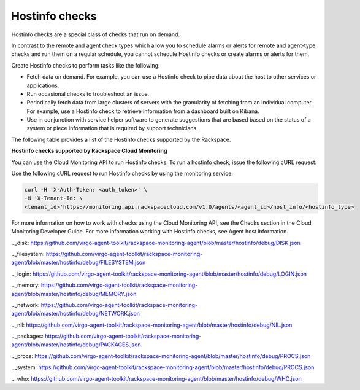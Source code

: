 .. _hostinfo-check-type-ref:

Hostinfo checks
----------------

.. contents::
   :local:
   :depth: 1

Hostinfo checks are a special class of checks that run on demand. 

In contrast to the remote and agent check types which allow you to schedule alarms or 
alerts for remote and agent-type checks and run them on a regular schedule, you 
cannot schedule Hostinfo checks or create alarms or alerts for them. 

Create Hostinfo checks to perform tasks like the following: 

- Fetch data on demand. For example, you can use a Hostinfo check to pipe data about 
  the host to other services or applications. 
  
- Run occasional checks to troubleshoot an issue. 

- Periodically fetch data from large clusters of servers with the granularity of 
  fetching from an individual computer. For example, use a Hostinfo check to retrieve 
  information from a dashboard built on Kibana.  
  
- Use in conjunction with service helper software to generate suggestions that are based 
  based on the status of a system or piece information that is required by support 
  technicians.
  

.. _available_hostinfo_checks:


The following table provides a list of the Hostinfo checks supported by the Rackspace.


**Hostinfo checks supported by Rackspace Cloud Monitoring**

+------------------------+---------------------------------------------------+
| Hostinfo type		     | Description                                       |
+========================+===================================================+
| `connections`_         | Runs the ``arp -an`` and ``netstate -naten``      |
|                        | commands and retrieves information about any open |
|                        | listening ports and any connections to them.      |
+------------------------+---------------------------------------------------+
| `iptables`_            | Runs the ``iptables -S`` command to retrieve data |
|                        | about IPv4 policies.                              |
+------------------------+---------------------------------------------------+
| `ip6tables`_           | Runs the ``iptables -S`` command to retrieve data |
|                        | about IPv6 policies.                              |
+------------------------+---------------------------------------------------+
| `autoupdates`_         | Checks if automatic updates are enabled on a Linux|
|                        | distribution.                                     |
+------------------------+---------------------------------------------------+
| `passwd`_              | Reads /etc/passwd and then runs the ``passwd -S`` |
|                        | command for every user. Obtains password-related  |
+------------------------+---------------------------------------------------+
| `pam`_                 | Reads /etc/pam.d and retrieves data about         |
|                        | pluggable authentication modules.                 |
+------------------------+---------------------------------------------------+
| `cron`_                | Reads files in the crontabs directory and         |
|                        | retrieves information about scheduled Cron jobs.  |
+------------------------+---------------------------------------------------+
| `kernel_modules`_      | Reads the /proc/modules virtual directory and     |
|                        | retrieves data about the modules that are loaded  |
|                        | into the kernel.                                  |
+------------------------+---------------------------------------------------+
| `cpu`_                 | Retrieves information about the host's CPU.       |
+------------------------+---------------------------------------------------+
| `disk`_                | Retrieves information about the host's hard disks.|
+------------------------+---------------------------------------------------+
| `filesystem`_          | Retrieves information about the host's filesystem.|
+------------------------+---------------------------------------------------+
| `login`_               | Reads /etc/login.defs and retrieves data about the|
|                        | login shell. This check does not retrieve any     |
|                        | password information or any other sensitive data. |
+------------------------+---------------------------------------------------+
| `memory`_              | Retrieve information about the host's memory.     |
+------------------------+---------------------------------------------------+
| `network`_             | Retrieves information about the host's network    |
|                        | interface.                                        |
+------------------------+---------------------------------------------------+
| `nil`_                 | Returns no information. This Hostinfo check is    |
|                        | mainly used within the monitoring agent code      |
|                        | itself.                                           |
+------------------------+---------------------------------------------------+
| `packages`_            | Runs either the ``dpkg-query`` or ``rpm -qa``     |
|                        | command and retrieves a list of package names and |
|                        | versions.                                         |
+------------------------+---------------------------------------------------+
| `procs`_               | Retrieves information about the processes that    |
|                        | are running on the host.                          |
+------------------------+---------------------------------------------------+
| `system`_              | Retrieves information about the host's operating  |
|                        | system.                                           |
+------------------------+---------------------------------------------------+
| `who`_                 | Retrieves information about the user, device, time|
|                        | and host.                                         |
+------------------------+---------------------------------------------------+
| `date`_                | Retrieves the date and time on the host.          |
+------------------------+---------------------------------------------------+
| `sysctl`_              | Runs the ``sysctl -A`` command and retrieves all  |
|                        | possible key-value pairs of the kernel parameters |
|                        | that can be set at runtime.                       |
+------------------------+---------------------------------------------------+
| `sshd`_                | Runs the ``sshd -T`` command and retrieves the    |
|                        | configuration parameters for the open SSH daemon. |
+------------------------+---------------------------------------------------+
| `fstab`_               | Reads /etc/fstab and retrieves information about  |
+------------------------+---------------------------------------------------+
| `fileperms`_           | Reads a pre-specified list of files and checks and|
|                        | retrieves their permissions.                      |
+------------------------+---------------------------------------------------+
| `services`_            | Reads a few folders and files and generates a list|
|                        | of startup services.                              |
+------------------------+---------------------------------------------------+
| `deleted\_libs`_       | Greps through the output of ``lsof -nnP`` to      |
+------------------------+---------------------------------------------------+
| `cve`_                 | Retrieves a unique sorted list of common          |
|                        | vulnerabilities and exposures that have been      |
|                        | patched on the host system.                       |
+------------------------+---------------------------------------------------+
| `last\_logins`_        | Runs last to get information about previous logins|
|                        | , current logged-in user, bootups and when 'last' |
|                        | started logging.                                  |
+------------------------+---------------------------------------------------+
| `remote\_services`_    | Runs the ``netstat -tlpen`` command to obtain a   |
| 						 | list of active internet connections to servers    |
| 					     | and underlying programs that are using them.      |
+------------------------+---------------------------------------------------+
| `ip4routes`_           | Runs the ``netstat -nr4`` command and retrieves   |
|   				     | information about the kernel's IPv4 routing       |
| 					     | tables.                                           |
+------------------------+---------------------------------------------------+
| `ip6routes`_           | Runs the ``netstat -nr6`` command and retrieves   |
|                        | information about the kernel's IPv6 routing       |
|                        | tables                                            |
+------------------------+---------------------------------------------------+
| `apache2`_ 			 | Retrieves information about the host's apache2    |
|                        | instance and installation if it exists.           |
+------------------------+---------------------------------------------------+
| `fail2ban`_ 			 | Retrieves information about the host's fail2ban   |
| 					     | instance and installation.                        |
+------------------------+---------------------------------------------------+
| `lsyncd`_              | Checks the status of the live syncing daemon or   |
|                        | lsyncd.                                           |
+------------------------+---------------------------------------------------+
| `nginx\_config`_       | Returns vhosts, version, includes, status (0 if   |
| 						 | everything is ok when ``nginx -t`` is run),       |
|					     | configuration path, prefix and configure          |
| 					     | arguments for local nginx.                        |
+------------------------+---------------------------------------------------+
| `wordpress`_           | Returns the path, version and edition of local    |
|                        | Wordpress instances found via the apache2 and     |
| 					     | nginx configurations.                             |
+------------------------+---------------------------------------------------+
| `magento`_             | Returns the path, version and edition of local    |
|                        | Magento instances found via the apache2 and nginx |
|                        | configurations.                                   |
+------------------------+---------------------------------------------------+
| `php`_                 | Returns information such as version, type         |
|                        | (HHVM/PHP), and errors related to PHP. Uses the   |
|                        | CLI and log files to extract this information.    |
+------------------------+----------- ---------------------------------------+
| `postfix`_             | Checks the status of the postfix mail server.     |
|                        |                                                   |
+------------------------+---------------------------------------------------+

You can use the Cloud Monitoring API to run Hostinfo checks. To run a hostinfo check, issue the following cURL request:

Use the following cURL request to run Hostinfo checks by using the monitoring 
service.

.. code::

     curl -H 'X-Auth-Token: <auth_token>' \
     -H 'X-Tenant-Id: \
     <tenant_id>'https://monitoring.api.rackspacecloud.com/v1.0/agents/<agent_id>/host_info/<hostinfo_type>

For more information on how to work with checks using the Cloud Monitoring API, see the Checks section in the Cloud Monitoring Developer Guide. For more information working with Hostinfo checks, see Agent host information.

.. _connections: https://github.com/virgo-agent-toolkit/rackspace-monitoring-agent/blob/master/hostinfo/debug/CONNECTIONS.json

.. _iptables: https://github.com/virgo-agent-toolkit/rackspace-monitoring-agent/blob/master/hostinfo/debug/IPTABLES.json

.. _ip6tables: https://github.com/virgo-agent-toolkit/rackspace-monitoring-agent/blob/master/hostinfo/debug/IP6TABLES.json

.. _autoupdates: https://github.com/virgo-agent-toolkit/rackspace-monitoring-agent/blob/master/hostinfo/debug/AUTOUPDATES.json

.. _passwd: https://github.com/virgo-agent-toolkit/rackspace-monitoring-agent/blob/master/hostinfo/debug/PASSWD.json

.. _pam: https://github.com/virgo-agent-toolkit/rackspace-monitoring-agent/blob/master/hostinfo/debug/PAM.json

.. _cron: https://github.com/virgo-agent-toolkit/rackspace-monitoring-agent/blob/master/hostinfo/debug/CRON.json

.. _kernel_modules: https://github.com/virgo-agent-toolkit/rackspace-monitoring-agent/blob/master/hostinfo/debug/KERNEL_MODULES.json

.. _cpu: https://github.com/virgo-agent-toolkit/rackspace-monitoring-agent/blob/master/hostinfo/debug/CPU.json

.._disk: https://github.com/virgo-agent-toolkit/rackspace-monitoring-agent/blob/master/hostinfo/debug/DISK.json

.._filesystem: https://github.com/virgo-agent-toolkit/rackspace-monitoring-agent/blob/master/hostinfo/debug/FILESYSTEM.json

.._login: https://github.com/virgo-agent-toolkit/rackspace-monitoring-agent/blob/master/hostinfo/debug/LOGIN.json

.._memory: https://github.com/virgo-agent-toolkit/rackspace-monitoring-agent/blob/master/hostinfo/debug/MEMORY.json

.._network: https://github.com/virgo-agent-toolkit/rackspace-monitoring-agent/blob/master/hostinfo/debug/NETWORK.json

.._nil: https://github.com/virgo-agent-toolkit/rackspace-monitoring-agent/blob/master/hostinfo/debug/NIL.json

.._packages: https://github.com/virgo-agent-toolkit/rackspace-monitoring-agent/blob/master/hostinfo/debug/PACKAGES.json

.._procs: https://github.com/virgo-agent-toolkit/rackspace-monitoring-agent/blob/master/hostinfo/debug/PROCS.json

.._system: https://github.com/virgo-agent-toolkit/rackspace-monitoring-agent/blob/master/hostinfo/debug/PROCS.json

.._who: https://github.com/virgo-agent-toolkit/rackspace-monitoring-agent/blob/master/hostinfo/debug/WHO.json

.. _sysctl: https://github.com/virgo-agent-toolkit/rackspace-monitoring-agent/blob/master/hostinfo/debug/SYSCTL.json

.. _sshd: https://github.com/virgo-agent-toolkit/rackspace-monitoring-agent/blob/master/hostinfo/debug/SSHD.json

.. _fstab: https://github.com/virgo-agent-toolkit/rackspace-monitoring-agent/blob/master/hostinfo/debug/FSTAB.json

.. _fileperms: https://github.com/virgo-agent-toolkit/rackspace-monitoring-agent/blob/master/hostinfo/debug/FILEPERMS.json

.. _services: https://github.com/virgo-agent-toolkit/rackspace-monitoring-agent/blob/master/hostinfo/debug/SERVICES.json

.. _deleted_libs: https://github.com/virgo-agent-toolkit/rackspace-monitoring-agent/blob/master/hostinfo/debug/DELETED_LIBS.json

.. _cve: https://github.com/virgo-agent-toolkit/rackspace-monitoring-agent/blob/master/hostinfo/debug/CVE.json

.. _last_logins: https://github.com/virgo-agent-toolkit/rackspace-monitoring-agent/blob/master/hostinfo/debug/LAST_LOGINS.json

.. _remote_services: https://github.com/virgo-agent-toolkit/rackspace-monitoring-agent/blob/master/hostinfo/debug/REMOTE_SERVICES.json

.. _ip4routes: https://github.com/virgo-agent-toolkit/rackspace-monitoring-agent/blob/master/hostinfo/debug/IP4ROUTES.json

.. _ip6routes: https://github.com/virgo-agent-toolkit/rackspace-monitoring-agent/blob/master/hostinfo/debug/IP6ROUTES.json

.. _apache2: https://github.com/virgo-agent-toolkit/rackspace-monitoring-agent/blob/master/hostinfo/debug/APACHE2.json

.. _fail2ban: https://github.com/virgo-agent-toolkit/rackspace-monitoring-agent/blob/master/hostinfo/debug/FAIL2BAN.json

.. _lsyncd: https://github.com/virgo-agent-toolkit/rackspace-monitoring-agent/blob/master/hostinfo/debug/LSYNCD.json

.. _nginx: https://github.com/virgo-agent-toolkit/rackspace-monitoring-agent/blob/master/hostinfo/debug/NGINX_CONFIG.json

.. _wordpress: https://github.com/virgo-agent-toolkit/rackspace-monitoring-agent/blob/master/hostinfo/debug/WORDPRESS.json

.. _magento: https://github.com/virgo-agent-toolkit/rackspace-monitoring-agent/blob/master/hostinfo/debug/MAGENTO.json

.. _php: https://github.com/virgo-agent-toolkit/rackspace-monitoring-agent/blob/master/hostinfo/debug/PHP.json

.. _postfix: https://github.com/virgo-agent-toolkit/rackspace-monitoring-agent/blob/master/hostinfo/debug/POSTFIX.json
